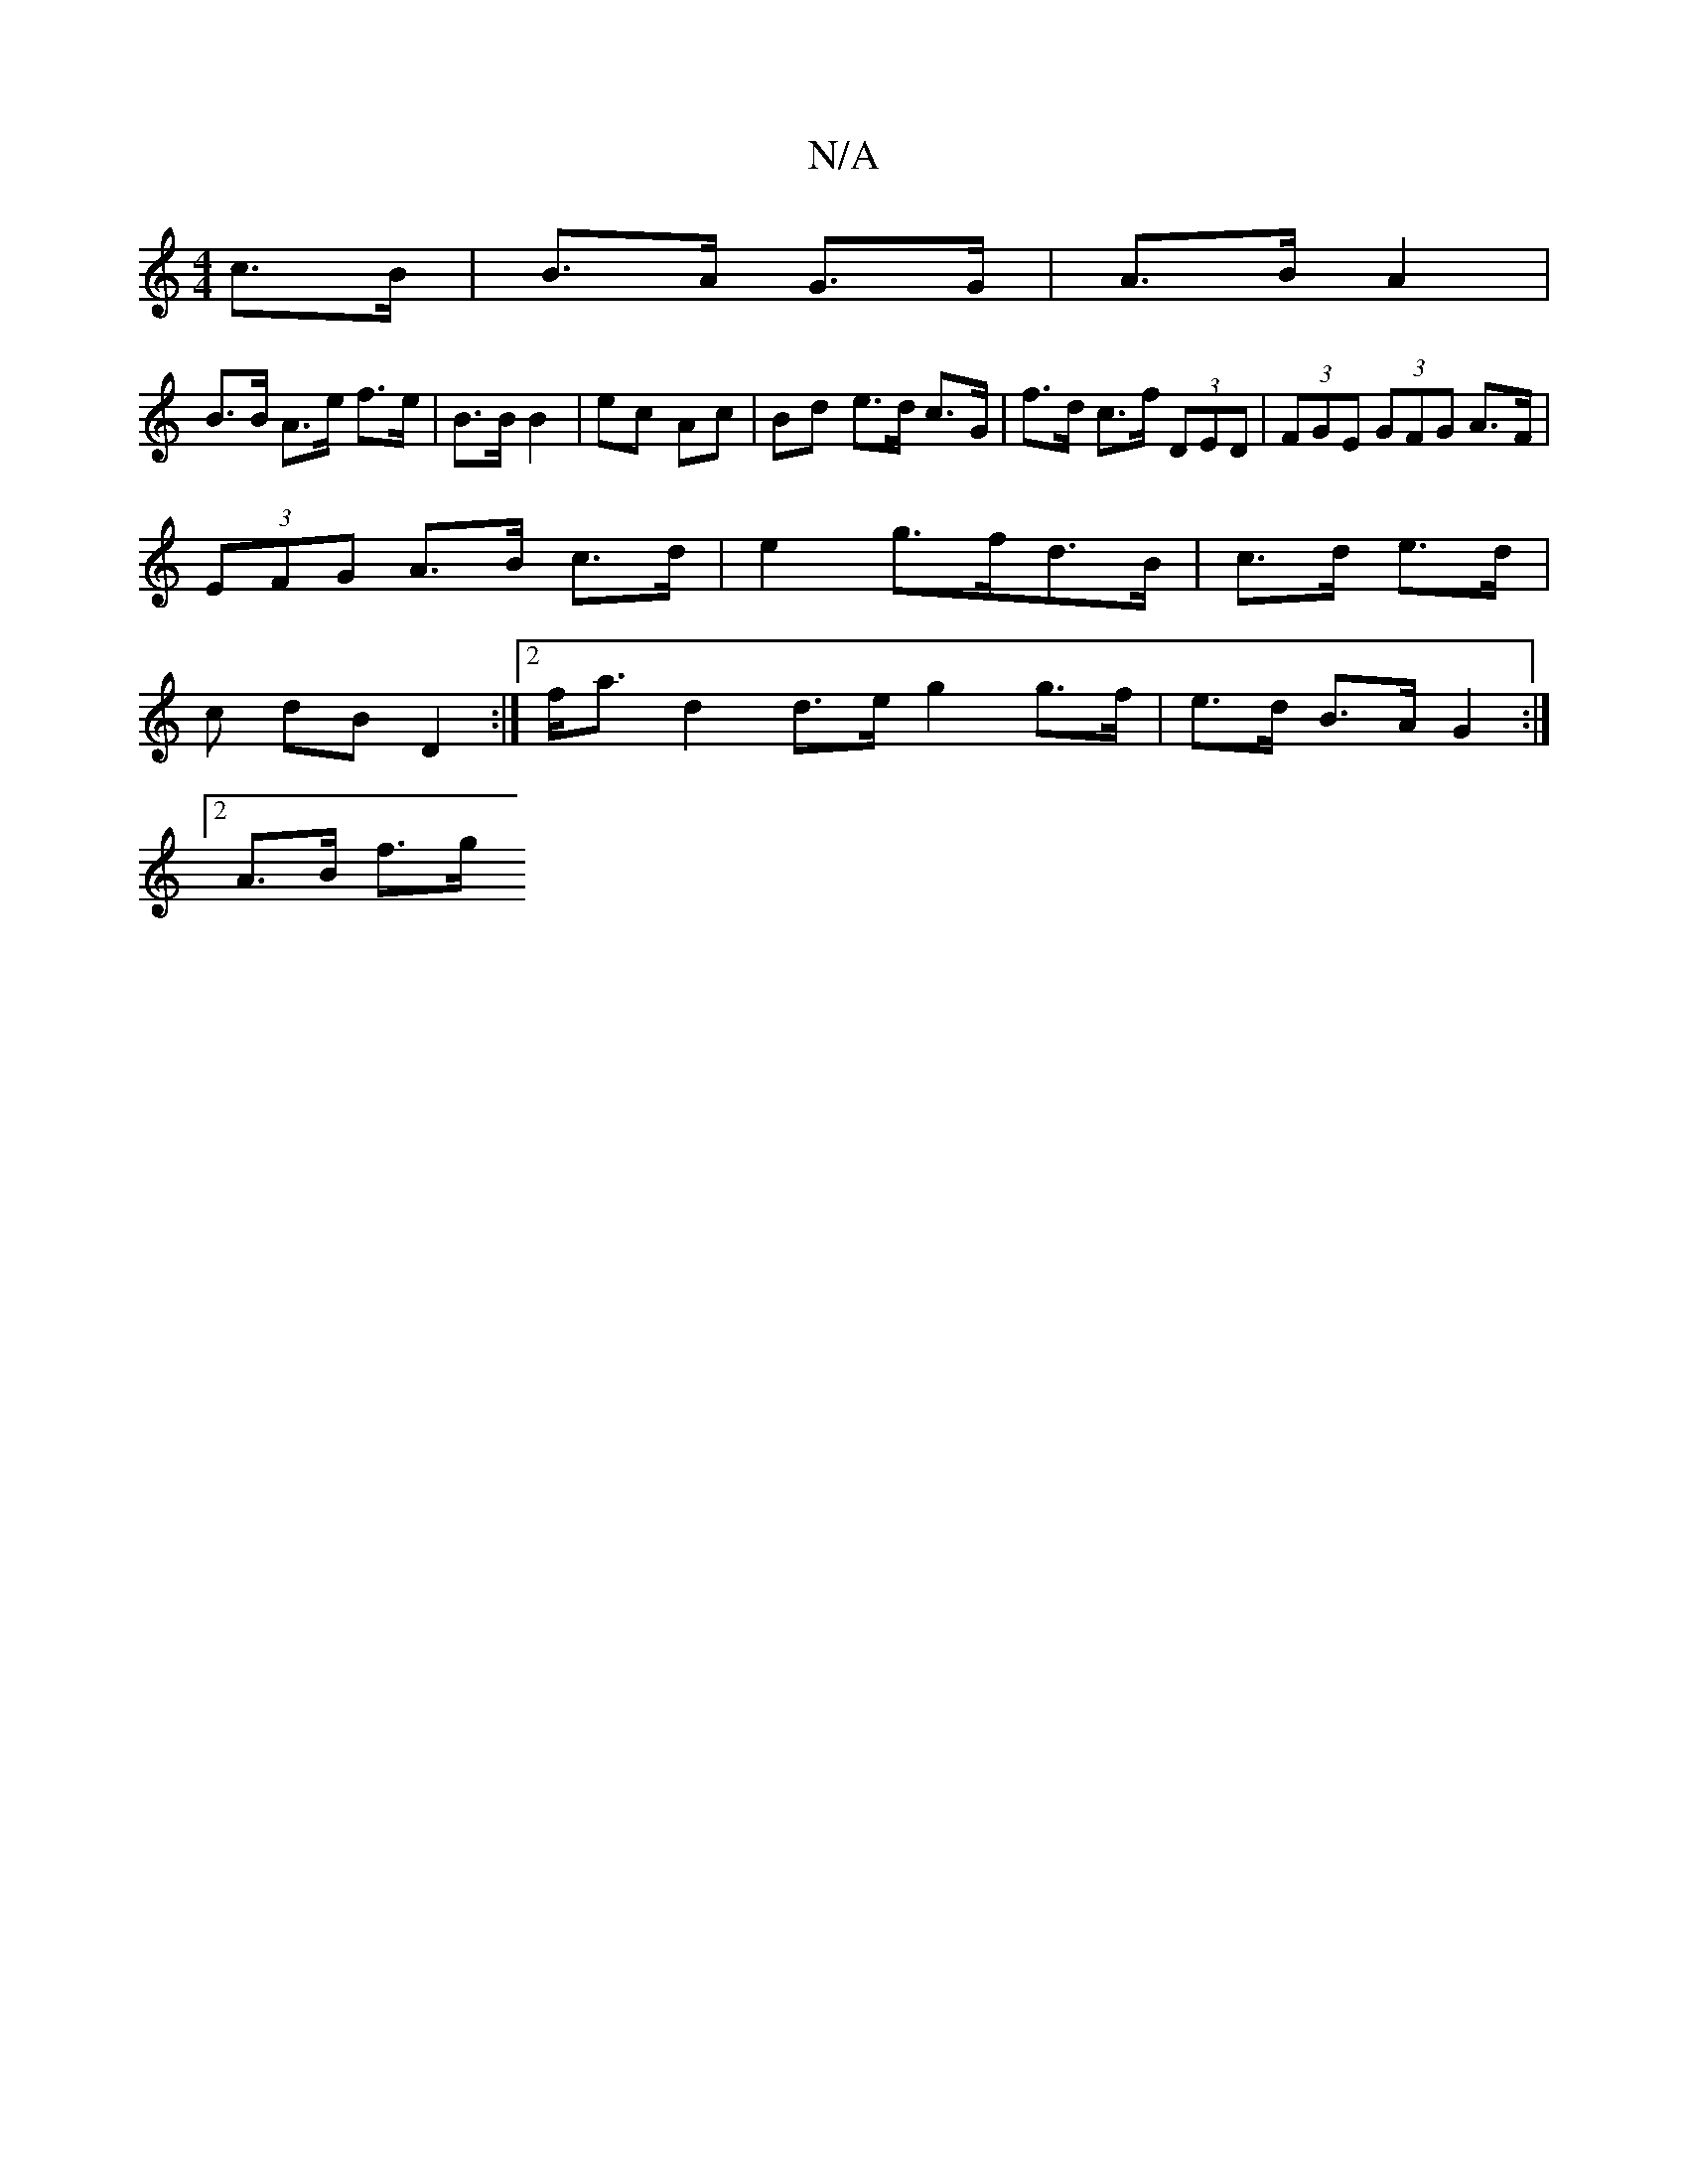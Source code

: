 X:1
T:N/A
M:4/4
R:N/A
K:Cmajor
 c>B | B>A G>G | A>B A2 |
B>B A>e f>e | B>B B2 | ec Ac | Bd e>d c>G | f>d c>f (3DED | (3FGE (3GFG A>F |
(3EFG A>B c>d | e2 g>fd>B | c>d e>d |
c dB D2 :|[2 f<a d2 d>e g2 g>f | e>d B>A G2 :|
[2 A>B f>g 